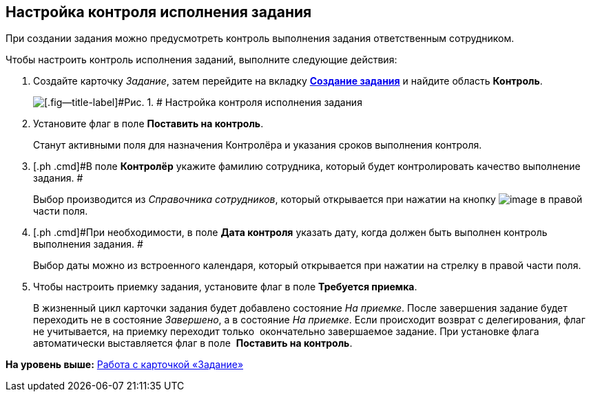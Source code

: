 [[ariaid-title1]]
== Настройка контроля исполнения задания

При создании задания можно предусмотреть контроль выполнения задания ответственным сотрудником.

Чтобы настроить контроль исполнения заданий, выполните следующие действия:

[[task_nxx_bxn_24__steps_xxl_1m4_24]]
. [.ph .cmd]#Создайте карточку [.dfn .term]_Задание_, затем перейдите на вкладку xref:Tcard_create_task.html[[.keyword]*Создание задания*] и найдите область [.keyword]*Контроль*.#
+
image::images/Tcard_tab_create_author_controll.png[[.fig--title-label]#Рис. 1. # Настройка контроля исполнения задания]
. [.ph .cmd]#Установите флаг в поле [.keyword]*Поставить на контроль*.#
+
Станут активными поля для назначения Контролёра и указания сроков выполнения контроля.
. [.ph .cmd]#В поле [.keyword]*Контролёр* укажите фамилию сотрудника, который будет контролировать качество выполнение задания. #
+
Выбор производится из _Справочника сотрудников_, который открывается при нажатии на кнопку image:images/Buttons/threedots.png[image] в правой части поля.
. [.ph .cmd]#При необходимости, в поле [.keyword]*Дата контроля* указать дату, когда должен быть выполнен контроль выполнения задания. #
+
Выбор даты можно из встроенного календаря, который открывается при нажатии на стрелку в правой части поля.
. [.ph .cmd]#Чтобы настроить приемку задания, установите флаг в поле [.keyword]*Требуется приемка*.#
+
В жизненный цикл карточки задания будет добавлено состояние _На приемке_. После завершения задание будет переходить не в состояние _Завершено_, а в состояние _На приемке_. Если происходит возврат с делегирования, флаг не учитывается, на приемку переходит только  окончательно завершаемое задание. При установке флага автоматически выставляется флаг в поле  *Поставить на контроль*.

*На уровень выше:* link:../pages/Tcard.adoc[Работа с карточкой «Задание»]
